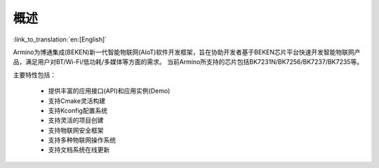 概述
=======================

:link_to_translation:`en:[English]`

Armino为博通集成(BEKEN)新一代智能物联网(AIoT)软件开发框架，旨在协助开发者基于BEKEN芯片平台快速开发智能物联网产品，满足用户对BT/Wi-Fi/低功耗/多媒体等方面的需求。
当前Armino所支持的芯片包括BK7231N/BK7256/BK7237/BK7235等。

主要特性包括：

 - 提供丰富的应用接口(API)和应用实例(Demo)
 - 支持Cmake灵活构建
 - 支持Kconfig配置系统
 - 支持灵活的项目创建
 - 支持物联网安全框架
 - 支持多种物联网操作系统
 - 支持文档系统在线更新